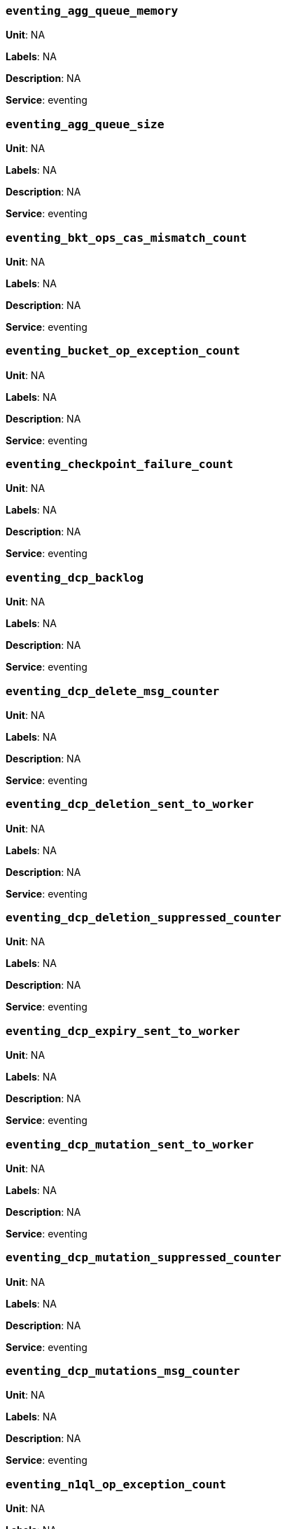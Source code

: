 === `eventing_agg_queue_memory`

*Unit*: NA

*Labels*: NA

*Description*: NA

*Service*: eventing


=== `eventing_agg_queue_size`

*Unit*: NA

*Labels*: NA

*Description*: NA

*Service*: eventing


=== `eventing_bkt_ops_cas_mismatch_count`

*Unit*: NA

*Labels*: NA

*Description*: NA

*Service*: eventing


=== `eventing_bucket_op_exception_count`

*Unit*: NA

*Labels*: NA

*Description*: NA

*Service*: eventing


=== `eventing_checkpoint_failure_count`

*Unit*: NA

*Labels*: NA

*Description*: NA

*Service*: eventing


=== `eventing_dcp_backlog`

*Unit*: NA

*Labels*: NA

*Description*: NA

*Service*: eventing


=== `eventing_dcp_delete_msg_counter`

*Unit*: NA

*Labels*: NA

*Description*: NA

*Service*: eventing


=== `eventing_dcp_deletion_sent_to_worker`

*Unit*: NA

*Labels*: NA

*Description*: NA

*Service*: eventing


=== `eventing_dcp_deletion_suppressed_counter`

*Unit*: NA

*Labels*: NA

*Description*: NA

*Service*: eventing


=== `eventing_dcp_expiry_sent_to_worker`

*Unit*: NA

*Labels*: NA

*Description*: NA

*Service*: eventing


=== `eventing_dcp_mutation_sent_to_worker`

*Unit*: NA

*Labels*: NA

*Description*: NA

*Service*: eventing


=== `eventing_dcp_mutation_suppressed_counter`

*Unit*: NA

*Labels*: NA

*Description*: NA

*Service*: eventing


=== `eventing_dcp_mutations_msg_counter`

*Unit*: NA

*Labels*: NA

*Description*: NA

*Service*: eventing


=== `eventing_n1ql_op_exception_count`

*Unit*: NA

*Labels*: NA

*Description*: NA

*Service*: eventing


=== `eventing_on_delete_failure`

*Unit*: NA

*Labels*: NA

*Description*: NA

*Service*: eventing


=== `eventing_on_delete_success`

*Unit*: NA

*Labels*: NA

*Description*: NA

*Service*: eventing


=== `eventing_on_update_failure`

*Unit*: NA

*Labels*: NA

*Description*: NA

*Service*: eventing


=== `eventing_on_update_success`

*Unit*: NA

*Labels*: NA

*Description*: NA

*Service*: eventing


=== `eventing_timeout_count`

*Unit*: number/sec

*Labels*: NA

*Description*: Execution timeouts while processing mutations per second.

*Service*: eventing


=== `eventing_timer_callback_failure`

*Unit*: NA

*Labels*: NA

*Description*: NA

*Service*: eventing


=== `eventing_timer_callback_missing_counter`

*Unit*: NA

*Labels*: NA

*Description*: NA

*Service*: eventing


=== `eventing_timer_callback_success`

*Unit*: NA

*Labels*: NA

*Description*: NA

*Service*: eventing


=== `eventing_timer_cancel_counter`

*Unit*: NA

*Labels*: NA

*Description*: NA

*Service*: eventing


=== `eventing_timer_context_size_exception_counter`

*Unit*: NA

*Labels*: NA

*Description*: NA

*Service*: eventing


=== `eventing_timer_create_counter`

*Unit*: NA

*Labels*: NA

*Description*: NA

*Service*: eventing


=== `eventing_timer_create_failure`

*Unit*: NA

*Labels*: NA

*Description*: NA

*Service*: eventing


=== `eventing_timer_msg_counter`

*Unit*: NA

*Labels*: NA

*Description*: NA

*Service*: eventing


=== `eventing_worker_restart_count`

*Unit*: NA

*Labels*: NA

*Description*: NA

*Service*: eventing


=== `eventing_worker_spawn_counter`

*Unit*: NA

*Labels*: NA

*Description*: NA

*Service*: eventing


